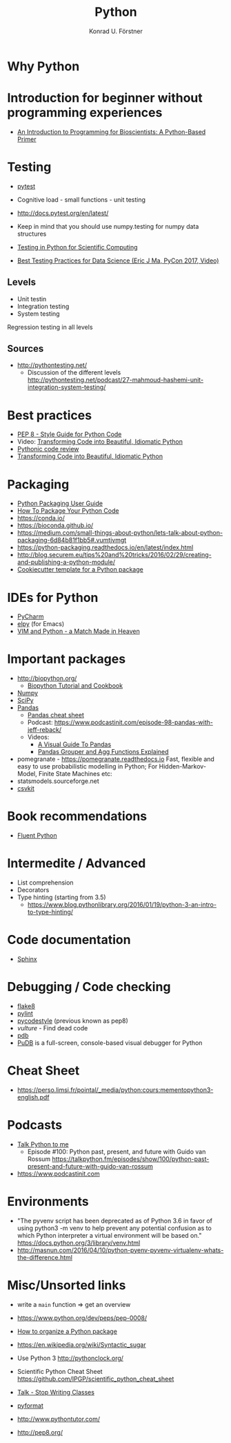 #+TITLE: Python
#+AUTHOR: Konrad U. Förstner

* Why Python

* Introduction for beginner without programming experiences
- [[http://journals.plos.org/ploscompbiol/article?id%3D10.1371/journal.pcbi.1004867][An Introduction to Programming for Bioscientists: A Python-Based Primer]]
* Testing

- [[https://docs.pytest.org/en/latest/][pytest]]

- Cognitive load - small functions - unit testing
- http://docs.pytest.org/en/latest/

- Keep in mind that you should use numpy.testing for numpy data structures
- [[https://www.olivierverdier.com/posts/2015/04/10/testing-scientific-computing/][Testing in Python for Scientific Computing]]
- [[https://www.youtube.com/watch?v%3DyACtdj1_IxE][Best Testing Practices for Data Science (Eric J Ma, PyCon 2017, Video)]]


** Levels
- Unit testin
- Integration testing
- System testing


Regression testing in all levels


** Sources

- http://pythontesting.net/
  - Discussion of the different levels http://pythontesting.net/podcast/27-mahmoud-hashemi-unit-integration-system-testing/

* Best practices 
- [[https://www.python.org/dev/peps/pep-0008/][PEP 8 - Style Guide for Python Code]]
- Video: [[https://www.youtube.com/watch?v%3DOSGv2VnC0go][Transforming Code into Beautiful, Idiomatic Python]]
- [[https://access.redhat.com/blogs/766093/posts/2802001][Pythonic code review]]
- [[https://gist.github.com/JeffPaine/6213790][Transforming Code into Beautiful, Idiomatic Python]]
* Packaging
- [[https://packaging.python.org/][Python Packaging User Guide]]
- [[https://python-packaging.readthedocs.io/][How To Package Your Python Code]]
- https://conda.io/
- https://bioconda.github.io/
- https://medium.com/small-things-about-python/lets-talk-about-python-packaging-6d84b81f1bb5#.vumtjvmgt
- https://python-packaging.readthedocs.io/en/latest/index.html
- http://blog.securem.eu/tips%20and%20tricks/2016/02/29/creating-and-publishing-a-python-module/
- [[https://github.com/audreyr/cookiecutter-pypackage][Cookiecutter template for a Python package]]

* IDEs for Python
- [[https://www.jetbrains.com/pycharm/][PyCharm]]
- [[https://elpy.readthedocs.io][elpy]] (for Emacs)
- [[https://realpython.com/blog/python/vim-and-python-a-match-made-in-heaven/][VIM and Python - a Match Made in Heaven]]
* Important packages
- http://biopython.org/
  - [[http://biopython.org/DIST/docs/tutorial/Tutorial.html][Biopython Tutorial and Cookbook]]
- [[http://www.numpy.org/][Numpy]]
- [[https://www.scipy.org/scipylib/index.html][SciPy]]
- [[http://pandas.pydata.org/][Pandas]]
  - [[https://github.com/pandas-dev/pandas/blob/master/doc/cheatsheet/Pandas_Cheat_Sheet.pdf][Pandas cheat sheet]]
  - Podcast: https://www.podcastinit.com/episode-98-pandas-with-jeff-reback/
  - Videos:
    - [[https://www.youtube.com/watch?v%3D9d5-Ti6onew][A Visual Guide To Pandas]]
    - [[http://pbpython.com/pandas-grouper-agg.html][Pandas Grouper and Agg Functions Explained]]
- pomegranate - https://pomegranate.readthedocs.io Fast, flexible and easy to use probabilistic modelling in Python;
  For Hidden-Markov-Model, Finite State Machines etc:
- statsmodels.sourceforge.net  
- [[https://csvkit.readthedocs.io/][csvkit]]

* Book recommendations
  - [[http://shop.oreilly.com/product/0636920032519.do][Fluent Python]]
* Intermedite / Advanced
- List comprehension
- Decorators
- Type hinting (starting from 3.5)
  - https://www.blog.pythonlibrary.org/2016/01/19/python-3-an-intro-to-type-hinting/
* Code documentation
- [[http://www.sphinx-doc.org][Sphinx]]
* Debugging / Code checking
- [[http://flake8.pycqa.org/en/latest/][flake8]]
- [[https://www.pylint.org/][pylint]]
- [[https://pycodestyle.readthedocs.io][pycodestyle]] (previous known as pep8) 
- [[pycodestyle][vulture]] - Find dead code 
- [[https://docs.python.org/3.6/library/pdb.html][pdb]]
- [[https://documen.tician.de/pudb/][PuDB]] is a full-screen, console-based visual debugger for Python
* Cheat Sheet
- https://perso.limsi.fr/pointal/_media/python:cours:mementopython3-english.pdf
* Podcasts
- [[https://talkpython.fm/][Talk Python to me]]
  - Episode #100: Python past, present, and future with Guido van Rossum https://talkpython.fm/episodes/show/100/python-past-present-and-future-with-guido-van-rossum
- https://www.podcastinit.com
* Environments

- "The pyvenv script has been deprecated as of Python 3.6 in favor of
  using python3 -m venv to help prevent any potential confusion as to
  which Python interpreter a virtual environment will be based on."
  https://docs.python.org/3/library/venv.html
- http://masnun.com/2016/04/10/python-pyenv-pyvenv-virtualenv-whats-the-difference.html

* Misc/Unsorted links
- write a ~main~ function => get an overview
- https://www.python.org/dev/peps/pep-0008/
- [[http://docs.python-guide.org/en/latest/writing/structure/][How to organize a Python package]]
- https://en.wikipedia.org/wiki/Syntactic_sugar
- Use Python 3 http://pythonclock.org/
- Scientific Python Cheat Sheet https://github.com/IPGP/scientific_python_cheat_sheet
- [[https://www.youtube.com/watch?v%3Do9pEzgHorH0][Talk - Stop Writing Classes]]
- [[https://pypi.python.org/pypi/pyformat][pyformat]] 
- http://www.pythontutor.com/

- http://pep8.org/
